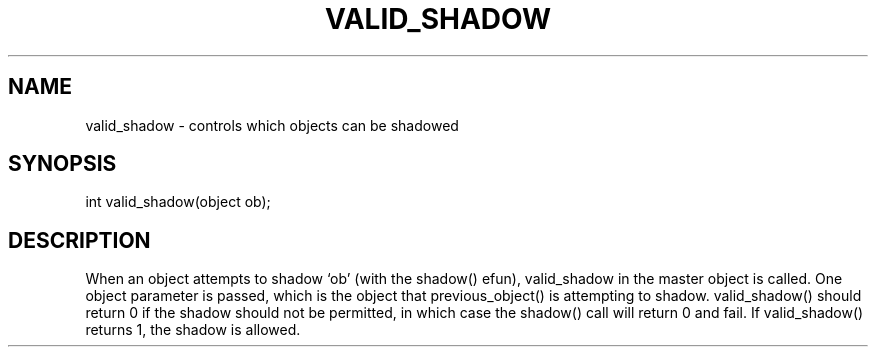 .\"controls which objects can be shadowed
.TH VALID_SHADOW 4

.SH NAME
valid_shadow - controls which objects can be shadowed

.SH SYNOPSIS
int valid_shadow(object ob);

.SH DESCRIPTION
When an object attempts to shadow `ob' (with the shadow() efun), valid_shadow
in the master object is called.  One object parameter is passed, which is the
object that previous_object() is attempting to shadow.  valid_shadow() should
return 0 if the shadow should not be permitted, in which case the shadow() call
will return 0 and fail.  If valid_shadow() returns 1, the shadow is allowed.
